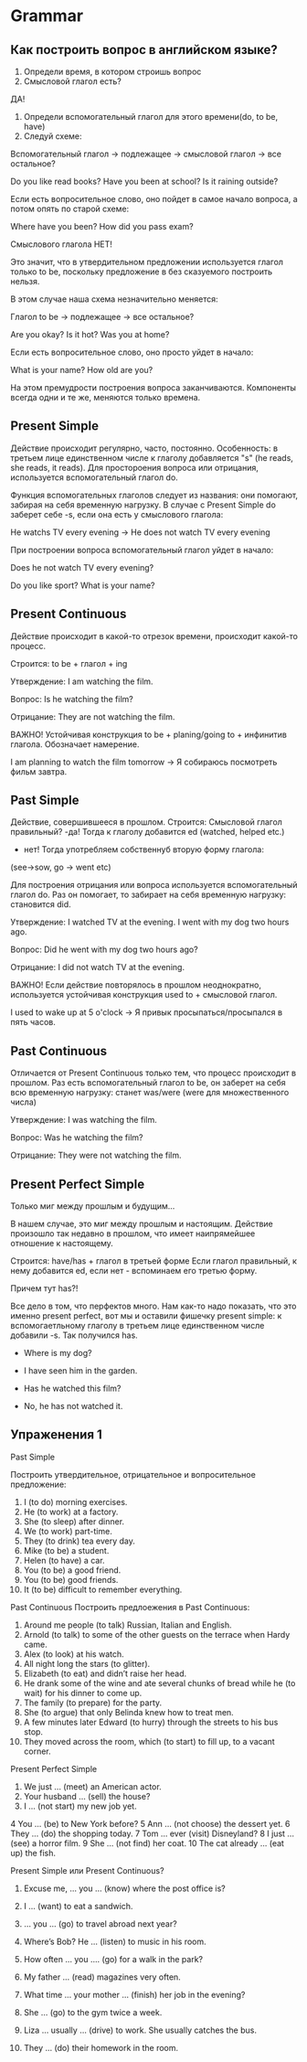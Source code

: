 * Grammar

** Как построить вопрос в английском языке?

1. Определи время, в котором строишь вопрос
2. Смысловой глагол есть?

ДА!
3. Определи вспомогательный глагол для этого времени(do, to be, have)
4. Следуй схеме:
Вспомогательный глагол -> подлежащее -> cмысловой глагол -> все остальное?

Do you like read books?
Have you been at school?
Is it raining outside?

Если есть вопросительное слово, оно пойдет в самое начало вопроса, а
потом опять по старой схеме:

Where have you been?
How did you pass exam?


Смыслового глагола НЕТ!

Это значит, что в утвердительном предложении используется глагол только
to be, поскольку предложение в без сказуемого построить нельзя.

В этом случае наша схема незначительно меняется:

Глагол to be -> подлежащее -> все остальное?

Are you okay?
Is it hot?
Was you at home?

Если есть вопросительное слово, оно просто уйдет в начало:

What is your name?
How old are you?

На этом премудрости построения вопроса заканчиваются. Компоненты
всегда одни и те же, меняются только времена.

** Present Simple

Действие происходит регулярно, часто, постоянно.
Особенность: в третьем лице единственном числе к глаголу
добавляется "s" (he reads, she reads, it reads). Для простороения
вопроса или отрицания, используется вспомогательный глагол do.

Функция вспомогательных глаголов следует из названия: они помогают,
забирая на себя временную нагрузку. В случае с Present Simple
do заберет себе -s, если она есть у смыслового глагола:

He watchs  TV every evening -> He does not watch TV every evening

При построении вопроса вспомогательный глагол уйдет в начало:

Does he not watch TV every evening?

Do you like sport?
What is your name?

** Present Continuous

Действие происходит в какой-то отрезок времени, происходит какой-то
процесс.

Строится: to be + глагол + ing

Утверждение:
I am watching the film.

Вопрос:
Is he watching the film?

Отрицание:
They are not watching the film.

ВАЖНО!
Устойчивая конструкция to be + planing/going to + инфинитив глагола.
Обозначает намерение.

I am planning to watch the film tomorrow -> Я собираюсь посмотреть
фильм завтра.

** Past Simple

Действие, совершившееся в прошлом.
Строится:
Смысловой глагол правильный?
-да! Тогда к глаголу добавится ed (watched, helped etc.)
- нет! Тогда употребляем собственнуб вторую форму глагола:
(see->sow, go -> went etc)

Для построения отрицания или вопроса используется вспомогательный
глагол do. Раз он помогает, то забирает на себя временную нагрузку:
становится did.

Утверждение:
I watched TV at the evening.
I went with my dog two hours ago.

Вопрос:
Did he went with my dog two hours ago?

Отрицание:
I did not watch TV at the evening.

ВАЖНО!
Если действие повторялось в прошлом неоднократно, используется
устойчивая конструкция used to + смысловой глагол.

I used to wake up at 5 o'clock -> Я привык просыпаться/просыпался в
пять часов.

** Past Continuous

Отличается от Present Continuous только тем, что процесс происходит в
прошлом. Раз есть вспомогательный глагол to be, он заберет на себя всю
временную нагрузку: станет was/were (were для множественного числа)

Утверждение:
I was watching the film.

Вопрос:
Was he watching the film?

Отрицание:
They were not watching the film.


** Present Perfect Simple

Только миг между прошлым и будущим...

В нашем случае, это миг между прошлым и настоящим.
Действие произошло так недавно в прошлом, что имеет наипрямейшее
отношение к настоящему.

Строится: have/has + глагол в третьей форме
Если глагол правильный, к нему добавится ed, если нет - вспоминаем его
третью форму.

Причем тут has?!

Все дело в том, что перфектов много. Нам как-то надо показать, что это
именно present perfect, вот мы и оставили фишечку present simple: к
вспомогаетльному глаголу в третьем лице единственном числе добавили
-s. Так получился has.

- Where is my dog?
- I have seen him in the garden.

- Has he watched this film?
- No, he has not watched it.


** Упраженения 1

Past Simple

Построить утвердительное, отрицательное и вопросительное
предложение:

1. I (to do) morning exercises.
2. He (to work) at a factory.
3. She (to sleep) after dinner.
4. We (to work) part-time.
5. They (to drink) tea every day.
6. Mike (to be) a student.
7. Helen (to have) a car.
8. You (to be) a good friend.
9. You (to be) good friends.
10. It (to be) difficult to remember everything.

Past Continuous
Построить предлоежения в Past Continuous:

1. Around me people (to talk) Russian, Italian and English.
2. Arnold (to talk) to some of the other guests on the terrace when
   Hardy came.
3. Alex (to look) at his watch.
4. All night long the stars (to glitter).
5. Elizabeth (to eat) and didn’t raise her head.
6. He drank some of the wine and ate several chunks of bread while he
   (to wait) for his dinner to come up.
7. The family (to prepare) for the party.
8. She (to argue) that only Belinda knew how to treat men.
9. A few minutes later Edward (to hurry) through the streets to his
   bus stop.
10. They moved across the room, which (to start) to fill up, to a
    vacant corner.

Present Perfect Simple


1.  We just … (meet) an American actor.
2.  Your husband … (sell) the house?
3.  I … (not start) my new job yet.
4   You … (be) to New York before?
5    Ann … (not choose) the dessert yet.
6    They … (do) the shopping today.
7    Tom … ever (visit) Disneyland?
8    I just … (see) a horror film.
9    She … (not find) her coat.
10    The cat already … (eat up) the fish.

Present Simple или Present Continuous?

1. Excuse me, … you … (know) where the post office is?

2. I … (want) to eat a sandwich.

3. … you … (go) to travel abroad next year?

4. Where’s Bob? He … (listen) to music in his room.

5. How often … you …. (go) for a walk in the park?

6. My father … (read) magazines very often.

7. What time … your mother … (finish) her job in the evening?

8. She … (go) to the gym twice a week.

9. Liza … usually … (drive) to work. She usually catches the bus.

10. They … (do) their homework in the room.
